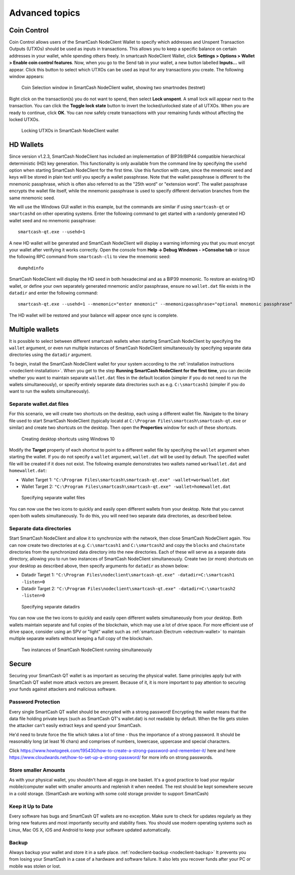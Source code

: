 .. meta::
   :description: Coin control, HD wallets, multisig, KeePass and multiple wallet files using the SmartCash NodeClient wallet
   :keywords: smartcash, core, wallet, backup, restore, wallet.dat, hd, seed, passphrase, mnemonic, coin control, hierarchical deterministic

.. _nodeclient-advanced:

===============
Advanced topics
===============

.. _coin-control:

Coin Control
============

Coin Control allows users of the SmartCash NodeClient Wallet to specify which
addresses and Unspent Transaction Outputs (UTXOs) should be used as
inputs in transactions. This allows you to keep a specific balance on
certain addresses in your wallet, while spending others freely. In smartcash
NodeClient Wallet, click **Settings > Options > Wallet > Enable coin control
features**. Now, when you go to the Send tab in your wallet, a new
button labelled **Inputs…** will appear. Click this button to select
which UTXOs can be used as input for any transactions you create. The
following window appears:

.. figure:: img/coin-selection.png
   :width: 400px

   Coin Selection window in SmartCash NodeClient wallet, showing two smartnodes
   (testnet)

Right click on the transaction(s) you do not want to spend, then select
**Lock unspent**. A small lock will appear next to the transaction. You
can click the **Toggle lock state** button to invert the locked/unlocked
state of all UTXOs. When you are ready to continue, click **OK**. You
can now safely create transactions with your remaining funds without
affecting the locked UTXOs.

.. image:: img/coin-selection-lock.png
   :width: 220px

.. figure:: img/coin-selection-locked.png
   :width: 180px

   Locking UTXOs in SmartCash NodeClient wallet


.. _nodeclient-hd:

HD Wallets
==========

Since version v1.2.3, SmartCash NodeClient has included an implementation of
BIP39/BIP44 compatible hierarchical deterministic (HD) key generation.
This functionality is only available from the command line by specifying
the ``usehd`` option when starting SmartCash NodeClient for the first time. Use
this function with care, since the mnemonic seed and keys will be stored
in plain text until you specify a wallet passphrase. Note that the
wallet passphrase is different to the mnemonic passphrase, which is
often also referred to as the "25th word" or "extension word". The
wallet passphrase encrypts the wallet file itself, while the mnemonic
passphrase is used to specify different derivation branches from the
same mnemonic seed.

We will use the Windows GUI wallet in this example, but the commands are
similar if using ``smartcash-qt`` or ``smartcashd`` on other operating systems.
Enter the following command to get started with a randomly generated HD
wallet seed and no mnemonic passphrase::

  smartcash-qt.exe --usehd=1

A new HD wallet will be generated and SmartCash NodeClient will display a warning
informing you that you must encrypt your wallet after verifying it works
correctly. Open the console from **Help -> Debug Windows - >Consolse tab** or issue the
following RPC command from ``smartcash-cli`` to view the mnemonic seed::

  dumphdinfo

SmartCash NodeClient will display the HD seed in both hexadecimal and as a BIP39
mnemonic. To restore an existing HD wallet, or define your own
separately generated mnemonic and/or passphrase, ensure no
``wallet.dat`` file exists in the ``datadir`` and enter the following
command::

  smartcash-qt.exe --usehd=1 --mnemonic="enter mnemonic" --mnemonicpassphrase="optional mnemonic passphrase"

The HD wallet will be restored and your balance will appear once sync is
complete.


Multiple wallets
================

It is possible to select between different smartcash wallets when starting
SmartCash NodeClient by specifying the ``wallet`` argument, or even run multiple
instances of SmartCash NodeClient simultaneously by specifying separate data
directories using the ``datadir`` argument.

To begin, install the SmartCash NodeClient wallet for your system according to the
:ref:`installation instructions <nodeclient-installation>`. When you get
to the step **Running SmartCash NodeClient for the first time**, you can decide
whether you want to maintain separate ``wallet.dat`` files in the
default location (simpler if you do not need to run the wallets
simultaneously), or specify entirely separate data directories such as
e.g. ``C:\smartcash1`` (simpler if you do want to run the wallets
simultaneously).


Separate wallet.dat files
-------------------------

For this scenario, we will create two shortcuts on the desktop, each
using a different wallet file. Navigate to the binary file used to start
SmartCash NodeClient (typically locatd at ``C:\Program Files\smartcash\smartcash-qt.exe``
or similar) and create two shortcuts on the desktop. Then open the
**Properties** window for each of these shortcuts.

.. figure:: img/shortcuts.png
   :height: 250px

   Creating desktop shortcuts using Windows 10

Modify the **Target** property of each shortcut to point to a different
wallet file by specifying the ``wallet`` argument when starting the
wallet. If you do not specify a ``wallet`` argument, ``wallet.dat`` will
be used by default. The specified wallet file will be created if it does
not exist. The following example demonstrates two wallets named
``workwallet.dat`` and ``homewallet.dat``:

- Wallet Target 1: ``"C:\Program Files\smartcash\smartcash-qt.exe" -wallet=workwallet.dat``
- Wallet Target 2: ``"C:\Program Files\smartcash\smartcash-qt.exe" -wallet=homewallet.dat``

.. figure:: img/walletfiles.png
   :height: 250px

   Specifying separate wallet files

You can now use the two icons to quickly and easily open different
wallets from your desktop. Note that you cannot open both wallets
simultaneously. To do this, you will need two separate data directories,
as described below.


Separate data directories
-------------------------

Start SmartCash NodeClient and allow it to synchronize with the network, then close
SmartCash NodeClient again. You can now create two directories at e.g. ``C:\smartcash1``
and ``C:\smartcash2`` and copy the ``blocks`` and ``chainstate`` directories
from the synchronized data directory into the new directories. Each of
these will serve as a separate data directory, allowing you to run two
instances of SmartCash NodeClient simultaneously. Create two (or more) shortcuts on
your desktop as described above, then specify arguments for ``datadir``
as shown below:

- Datadir Target 1: ``"C:\Program Files\nodeclient\smartcash-qt.exe" -datadir=C:\smartcash1 -listen=0``
- Datadir Target 2: ``"C:\Program Files\nodeclient\smartcash-qt.exe" -datadir=C:\smartcash2 -listen=0``

.. figure:: img/datadirs.png
   :height: 250px

   Specifying separate datadirs

You can now use the two icons to quickly and easily open different
wallets simultaneously from your desktop. Both wallets maintain separate
and full copies of the blockchain, which may use a lot of drive space.
For more efficient use of drive space, consider using an SPV or "light"
wallet such as :ref:`smartcash Electrum <electrum-wallet>` to maintain
multiple separate wallets without keeping a full copy of the blockchain.

.. figure:: img/2wallets.png
   :height: 250px

   Two instances of SmartCash NodeClient running simultaneously

Secure
======

Securing your SmartCash QT wallet is as important as securing the physical wallet.
Same principles apply but with SmartCash QT wallet more attack vectors are present.
Because of it, it is more important to pay attention to securing your funds against attackers and malicious software.

Password Protection
-------------------

Every single SmartCash QT wallet should be encrypted with a strong password!
Encrypting the wallet means that the data file holding private keys (such as SmartCash QT's wallet.dat) is not readable by default.
When the file gets stolen the attacker can't easily extract keys and spend your SmartCash.

He'd need to brute force the file which takes a lot of time - thus the importance of a strong password. It should be reasonably long (at least 16 chars) and comprises of numbers, lowercase, uppercase and special characters.

Click `<https://www.howtogeek.com/195430/how-to-create-a-strong-password-and-remember-it/>`_ here and here `<https://www.cloudwards.net/how-to-set-up-a-strong-password/>`_ for more info on strong passwords.


Store smaller Amounts
---------------------

As with your physical wallet, you shouldn't have all eggs in one basket.
It's a good practice to load your regular mobile/computer wallet with smaller amounts and replenish it when needed. The rest should be kept somewhere secure in a cold storage. (SmartCash are working with some cold storage provider to support SmartCash) 

Keep it Up to Date
------------------

Every software has bugs and SmartCash QT wallets are no exception.
Make sure to check for updates regularly as they bring new features and most importantly security and stability fixes.
You should use modern operating systems such as Linux, Mac OS X, iOS and Android to keep your software updated automatically.

Backup
------

Always backup your wallet and store it in a safe place.
:ref:`nodeclient-backup <nodeclient-backup>`
It prevents you from losing your SmartCash in a case of a hardware and software failure. It also lets you recover funds after your PC or mobile was stolen or lost.

